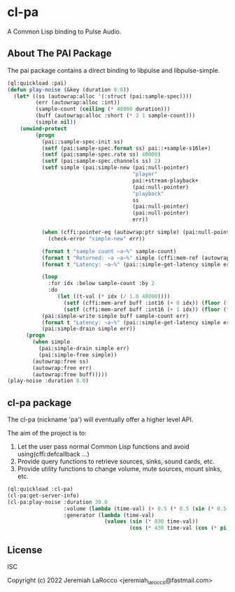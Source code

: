 
* cl-pa
A Common Lisp binding to Pulse Audio.

** About The PAI Package

The pai package contains a direct binding to libpulse and libpulse-simple.

#+begin_src lisp
  (ql:quickload :pai)
  (defun play-noise (&key (duration 8.0))
    (let* ((ss (autowrap:alloc '(:struct (pai:sample-spec))))
           (err (autowrap:alloc :int))
           (sample-count (ceiling (* 48000 duration)))
           (buff (autowrap:alloc :short (* 2 1 sample-count)))
           (simple nil))
      (unwind-protect
           (progn
             (pai::sample-spec-init ss)
             (setf (pai:sample-spec.format ss) pai::+sample-s16le+)
             (setf (pai:sample-spec.rate ss) 48000)
             (setf (pai:sample-spec.channels ss) 2)
             (setf simple (pai:simple-new (pai:null-pointer)
                                          "player"
                                          pai:+stream-playback+
                                          (pai:null-pointer)
                                          "playback"
                                          ss
                                          (pai:null-pointer)
                                          (pai:null-pointer)
                                          err))

             (when (cffi:pointer-eq (autowrap:ptr simple) (pai:null-pointer))
               (check-error "simple-new" err))

             (format t "sample count ~a~%" sample-count)
             (format t "Returned: ~a ~a~%" simple (cffi:mem-ref (autowrap:ptr err) :int))
             (format t "Latency: ~a~%" (pai::simple-get-latency simple err))

             (loop
               :for idx :below sample-count :by 2
               :do
                  (let ((t-val (* idx (/ 1.0 48000))))
                    (setf (cffi:mem-aref buff :int16 (+ 0 idx)) (floor (* (expt 2 14) (sin (* 430 t-val t-val)))))
                    (setf (cffi:mem-aref buff :int16 (+ 1 idx)) (floor (* (expt 2 14) (cos (* 830 (cos t-val))))))))
             (pai:simple-write simple buff sample-count err)
             (format t "Latency: ~a~%" (pai::simple-get-latency simple err))
             (pai:simple-drain simple err))
        (progn
          (when simple
            (pai:simple-drain simple err)
            (pai:simple-free simple))
          (autowrap:free ss)
          (autowrap:free err)
          (autowrap:free buff)))))
  (play-noise :duration 8.0)
#+end_src

#+RESULTS:
: 0

** cl-pa package
The cl-pa (nickname 'pa') will eventually offer a higher level API.

The aim of the project is to:

1. Let the user pass normal Common Lisp functions and avoid using(cffi:defcallback ...)
2. Provide query functions to retrieve sources, sinks, sound cards, etc.
3. Provide utility functions to change volume, mute sources, mount sinks, etc.

#+begin_src lisp
  (ql:quickload :cl-pa)
  (cl-pa:get-server-info)
  (cl-pa:play-noise :duration 30.0
                    :volume (lambda (time-val) (+ 0.5 (* 0.5 (sin (* 0.5 time-val)))))
                    :generator (lambda (time-val)
                                 (values (sin (* 830 time-val))
                                         (cos (* 430 time-val (cos (* pi time-val)))))))
#+end_src

#+RESULTS:
: 0

** License
ISC

Copyright (c) 2022 Jeremiah LaRocco <jeremiah_larocco@fastmail.com>







